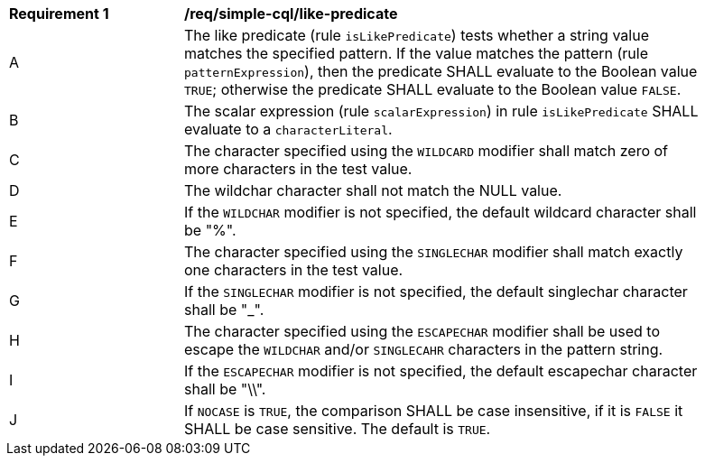 [[req_simple-cql_like-predicate]] 
[width="90%",cols="2,6a"]
|===
^|*Requirement {counter:req-id}* |*/req/simple-cql/like-predicate* 
^|A |The like predicate (rule `isLikePredicate`) tests whether a string value matches the specified pattern. If the value matches the pattern (rule `patternExpression`), then the predicate SHALL evaluate to the Boolean value `TRUE`; otherwise the predicate SHALL evaluate to the Boolean value `FALSE`. 
^|B |The scalar expression (rule `scalarExpression`) in rule `isLikePredicate` SHALL evaluate to a `characterLiteral`.
^|C |The character specified using the `WILDCARD` modifier shall match zero of more characters in the test value.
^|D |The wildchar character shall not match the NULL value.
^|E |If the `WILDCHAR` modifier is not specified, the default wildcard character shall be "%".
^|F |The character specified using the `SINGLECHAR` modifier shall match exactly one characters in the test value.
^|G |If the `SINGLECHAR` modifier is not specified, the default singlechar character shall be "_".
^|H |The character specified using the `ESCAPECHAR` modifier shall be used to escape the `WILDCHAR` and/or `SINGLECAHR` characters in the pattern string.
^|I |If the `ESCAPECHAR` modifier is not specified, the default escapechar character shall be "\\".
^|J |If `NOCASE` is `TRUE`, the comparison SHALL be case insensitive, if it is `FALSE` it SHALL be case sensitive. The default is `TRUE`.
|===
